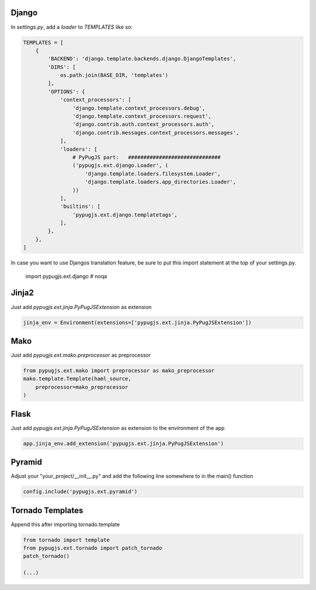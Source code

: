 Django
------

In `settings.py`, add a `loader` to `TEMPLATES` like so:

.. code:: python

    TEMPLATES = [
        {
            'BACKEND': 'django.template.backends.django.DjangoTemplates',
            'DIRS': [
                os.path.join(BASE_DIR, 'templates')
            ],
            'OPTIONS': {
                'context_processors': [
                    'django.template.context_processors.debug',
                    'django.template.context_processors.request',
                    'django.contrib.auth.context_processors.auth',
                    'django.contrib.messages.context_processors.messages',
                ],
                'loaders': [
                    # PyPugJS part:   ##############################
                    ('pypugjs.ext.django.Loader', (
                        'django.template.loaders.filesystem.Loader',
                        'django.template.loaders.app_directories.Loader',
                    ))
                ],
                'builtins': [
                    'pypugjs.ext.django.templatetags',
                ],
            },
        },
    ]

In case you want to use Djangos translation feature, be sure to put this import statement at the top of your settings.py.

    import pypugjs.ext.django  # noqa


Jinja2
------

Just add `pypugjs.ext.jinja.PyPugJSExtension` as extension

.. code:: python

    jinja_env = Environment(extensions=['pypugjs.ext.jinja.PyPugJSExtension'])


Mako
----

Just add  `pypugjs.ext.mako.preprocessor` as preprocessor

.. code:: python

    from pypugjs.ext.mako import preprocessor as mako_preprocessor
    mako.template.Template(haml_source,
        preprocessor=mako_preprocessor
    )


Flask
-----

Just add  `pypugjs.ext.jinja.PyPugJSExtension` as extension to the environment of the app

.. code:: python

    app.jinja_env.add_extension('pypugjs.ext.jinja.PyPugJSExtension')


Pyramid
-------

Adjust your "your_project/__init__.py" and add the following line somewhere to in the main() function

.. code:: python

    config.include('pypugjs.ext.pyramid')


Tornado Templates
-----------------

Append this after importing tornado.template

.. code:: python

    from tornado import template
    from pypugjs.ext.tornado import patch_tornado
    patch_tornado()

    (...)
